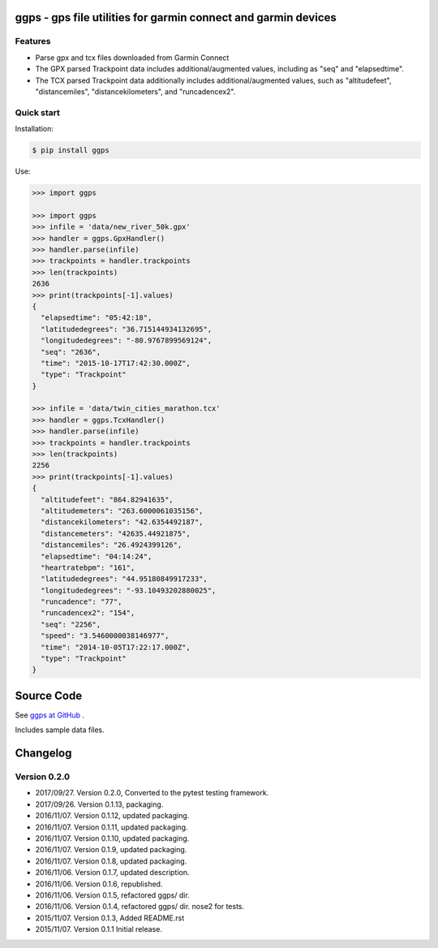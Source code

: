ggps - gps file utilities for garmin connect and garmin devices
===============================================================

Features
--------

- Parse gpx and tcx files downloaded from Garmin Connect
- The GPX parsed Trackpoint data includes additional/augmented values, including as "seq" and "elapsedtime".
- The TCX parsed Trackpoint data additionally includes additional/augmented values, such as "altitudefeet", "distancemiles", "distancekilometers", and "runcadencex2".


Quick start
-----------

Installation:

.. code-block:: console

    $ pip install ggps

Use:

.. code-block:: pycon

    >>> import ggps

    >>> import ggps
    >>> infile = 'data/new_river_50k.gpx'
    >>> handler = ggps.GpxHandler()
    >>> handler.parse(infile)
    >>> trackpoints = handler.trackpoints
    >>> len(trackpoints)
    2636
    >>> print(trackpoints[-1].values)
    {
      "elapsedtime": "05:42:18",
      "latitudedegrees": "36.715144934132695",
      "longitudedegrees": "-80.9767899569124",
      "seq": "2636",
      "time": "2015-10-17T17:42:30.000Z",
      "type": "Trackpoint"
    }

    >>> infile = 'data/twin_cities_marathon.tcx'
    >>> handler = ggps.TcxHandler()
    >>> handler.parse(infile)
    >>> trackpoints = handler.trackpoints
    >>> len(trackpoints)
    2256
    >>> print(trackpoints[-1].values)
    {
      "altitudefeet": "864.82941635",
      "altitudemeters": "263.6000061035156",
      "distancekilometers": "42.6354492187",
      "distancemeters": "42635.44921875",
      "distancemiles": "26.4924399126",
      "elapsedtime": "04:14:24",
      "heartratebpm": "161",
      "latitudedegrees": "44.95180849917233",
      "longitudedegrees": "-93.10493202880025",
      "runcadence": "77",
      "runcadencex2": "154",
      "seq": "2256",
      "speed": "3.5460000038146977",
      "time": "2014-10-05T17:22:17.000Z",
      "type": "Trackpoint"
    }

Source Code
===========

See `ggps at GitHub <https://github.com/cjoakim/ggps>`_ .

Includes sample data files.


Changelog
=========

Version 0.2.0
--------------

-  2017/09/27. Version 0.2.0,  Converted to the pytest testing framework.
-  2017/09/26. Version 0.1.13, packaging.
-  2016/11/07. Version 0.1.12, updated packaging.
-  2016/11/07. Version 0.1.11, updated packaging.
-  2016/11/07. Version 0.1.10, updated packaging.
-  2016/11/07. Version 0.1.9,  updated packaging.
-  2016/11/07. Version 0.1.8,  updated packaging.
-  2016/11/06. Version 0.1.7,  updated description.
-  2016/11/06. Version 0.1.6,  republished.
-  2016/11/06. Version 0.1.5,  refactored ggps/ dir.
-  2016/11/06. Version 0.1.4,  refactored ggps/ dir. nose2 for tests.
-  2015/11/07. Version 0.1.3,  Added README.rst
-  2015/11/07. Version 0.1.1   Initial release.

